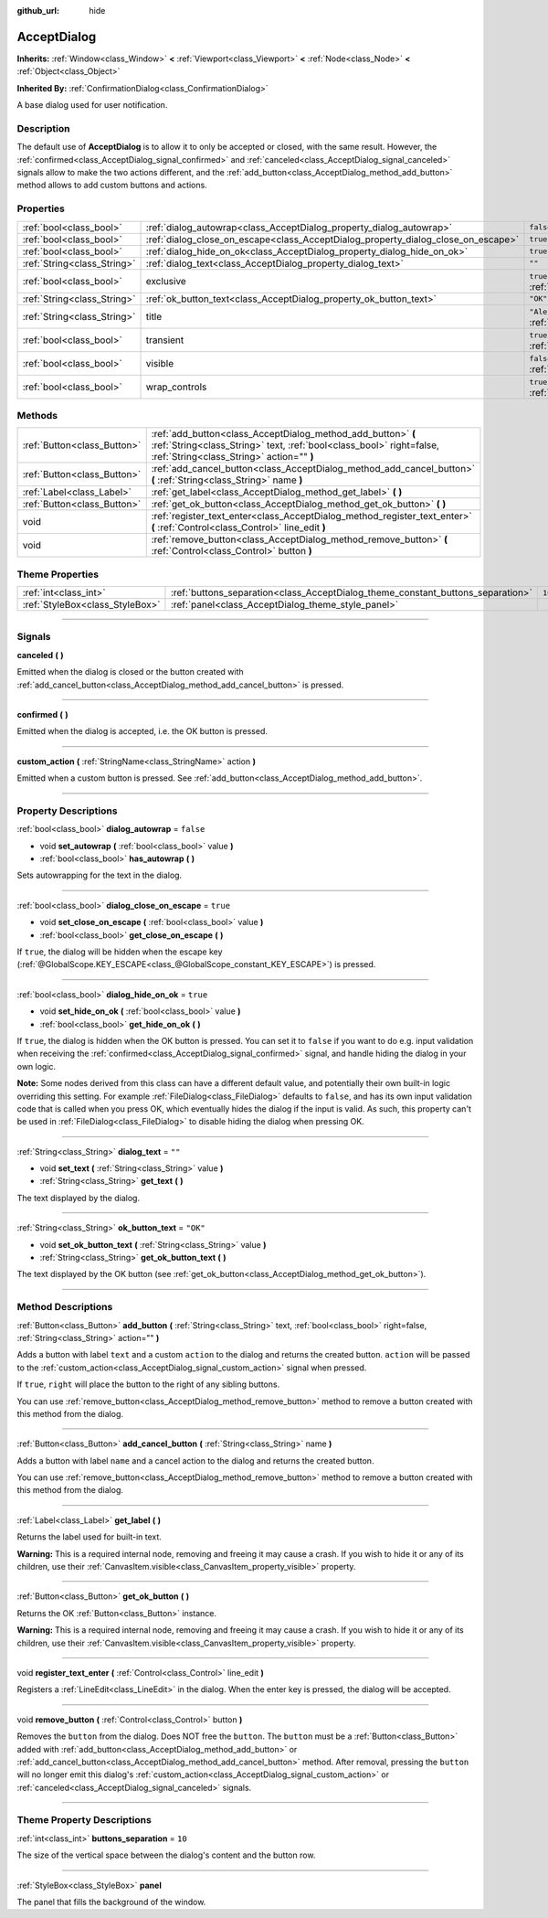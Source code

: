 :github_url: hide

.. DO NOT EDIT THIS FILE!!!
.. Generated automatically from Godot engine sources.
.. Generator: https://github.com/godotengine/godot/tree/4.1/doc/tools/make_rst.py.
.. XML source: https://github.com/godotengine/godot/tree/4.1/doc/classes/AcceptDialog.xml.

.. _class_AcceptDialog:

AcceptDialog
============

**Inherits:** :ref:`Window<class_Window>` **<** :ref:`Viewport<class_Viewport>` **<** :ref:`Node<class_Node>` **<** :ref:`Object<class_Object>`

**Inherited By:** :ref:`ConfirmationDialog<class_ConfirmationDialog>`

A base dialog used for user notification.

.. rst-class:: classref-introduction-group

Description
-----------

The default use of **AcceptDialog** is to allow it to only be accepted or closed, with the same result. However, the :ref:`confirmed<class_AcceptDialog_signal_confirmed>` and :ref:`canceled<class_AcceptDialog_signal_canceled>` signals allow to make the two actions different, and the :ref:`add_button<class_AcceptDialog_method_add_button>` method allows to add custom buttons and actions.

.. rst-class:: classref-reftable-group

Properties
----------

.. table::
   :widths: auto

   +-----------------------------+-----------------------------------------------------------------------------------+-------------------------------------------------------------------------+
   | :ref:`bool<class_bool>`     | :ref:`dialog_autowrap<class_AcceptDialog_property_dialog_autowrap>`               | ``false``                                                               |
   +-----------------------------+-----------------------------------------------------------------------------------+-------------------------------------------------------------------------+
   | :ref:`bool<class_bool>`     | :ref:`dialog_close_on_escape<class_AcceptDialog_property_dialog_close_on_escape>` | ``true``                                                                |
   +-----------------------------+-----------------------------------------------------------------------------------+-------------------------------------------------------------------------+
   | :ref:`bool<class_bool>`     | :ref:`dialog_hide_on_ok<class_AcceptDialog_property_dialog_hide_on_ok>`           | ``true``                                                                |
   +-----------------------------+-----------------------------------------------------------------------------------+-------------------------------------------------------------------------+
   | :ref:`String<class_String>` | :ref:`dialog_text<class_AcceptDialog_property_dialog_text>`                       | ``""``                                                                  |
   +-----------------------------+-----------------------------------------------------------------------------------+-------------------------------------------------------------------------+
   | :ref:`bool<class_bool>`     | exclusive                                                                         | ``true`` (overrides :ref:`Window<class_Window_property_exclusive>`)     |
   +-----------------------------+-----------------------------------------------------------------------------------+-------------------------------------------------------------------------+
   | :ref:`String<class_String>` | :ref:`ok_button_text<class_AcceptDialog_property_ok_button_text>`                 | ``"OK"``                                                                |
   +-----------------------------+-----------------------------------------------------------------------------------+-------------------------------------------------------------------------+
   | :ref:`String<class_String>` | title                                                                             | ``"Alert!"`` (overrides :ref:`Window<class_Window_property_title>`)     |
   +-----------------------------+-----------------------------------------------------------------------------------+-------------------------------------------------------------------------+
   | :ref:`bool<class_bool>`     | transient                                                                         | ``true`` (overrides :ref:`Window<class_Window_property_transient>`)     |
   +-----------------------------+-----------------------------------------------------------------------------------+-------------------------------------------------------------------------+
   | :ref:`bool<class_bool>`     | visible                                                                           | ``false`` (overrides :ref:`Window<class_Window_property_visible>`)      |
   +-----------------------------+-----------------------------------------------------------------------------------+-------------------------------------------------------------------------+
   | :ref:`bool<class_bool>`     | wrap_controls                                                                     | ``true`` (overrides :ref:`Window<class_Window_property_wrap_controls>`) |
   +-----------------------------+-----------------------------------------------------------------------------------+-------------------------------------------------------------------------+

.. rst-class:: classref-reftable-group

Methods
-------

.. table::
   :widths: auto

   +-----------------------------+----------------------------------------------------------------------------------------------------------------------------------------------------------------------------------+
   | :ref:`Button<class_Button>` | :ref:`add_button<class_AcceptDialog_method_add_button>` **(** :ref:`String<class_String>` text, :ref:`bool<class_bool>` right=false, :ref:`String<class_String>` action="" **)** |
   +-----------------------------+----------------------------------------------------------------------------------------------------------------------------------------------------------------------------------+
   | :ref:`Button<class_Button>` | :ref:`add_cancel_button<class_AcceptDialog_method_add_cancel_button>` **(** :ref:`String<class_String>` name **)**                                                               |
   +-----------------------------+----------------------------------------------------------------------------------------------------------------------------------------------------------------------------------+
   | :ref:`Label<class_Label>`   | :ref:`get_label<class_AcceptDialog_method_get_label>` **(** **)**                                                                                                                |
   +-----------------------------+----------------------------------------------------------------------------------------------------------------------------------------------------------------------------------+
   | :ref:`Button<class_Button>` | :ref:`get_ok_button<class_AcceptDialog_method_get_ok_button>` **(** **)**                                                                                                        |
   +-----------------------------+----------------------------------------------------------------------------------------------------------------------------------------------------------------------------------+
   | void                        | :ref:`register_text_enter<class_AcceptDialog_method_register_text_enter>` **(** :ref:`Control<class_Control>` line_edit **)**                                                    |
   +-----------------------------+----------------------------------------------------------------------------------------------------------------------------------------------------------------------------------+
   | void                        | :ref:`remove_button<class_AcceptDialog_method_remove_button>` **(** :ref:`Control<class_Control>` button **)**                                                                   |
   +-----------------------------+----------------------------------------------------------------------------------------------------------------------------------------------------------------------------------+

.. rst-class:: classref-reftable-group

Theme Properties
----------------

.. table::
   :widths: auto

   +---------------------------------+---------------------------------------------------------------------------------+--------+
   | :ref:`int<class_int>`           | :ref:`buttons_separation<class_AcceptDialog_theme_constant_buttons_separation>` | ``10`` |
   +---------------------------------+---------------------------------------------------------------------------------+--------+
   | :ref:`StyleBox<class_StyleBox>` | :ref:`panel<class_AcceptDialog_theme_style_panel>`                              |        |
   +---------------------------------+---------------------------------------------------------------------------------+--------+

.. rst-class:: classref-section-separator

----

.. rst-class:: classref-descriptions-group

Signals
-------

.. _class_AcceptDialog_signal_canceled:

.. rst-class:: classref-signal

**canceled** **(** **)**

Emitted when the dialog is closed or the button created with :ref:`add_cancel_button<class_AcceptDialog_method_add_cancel_button>` is pressed.

.. rst-class:: classref-item-separator

----

.. _class_AcceptDialog_signal_confirmed:

.. rst-class:: classref-signal

**confirmed** **(** **)**

Emitted when the dialog is accepted, i.e. the OK button is pressed.

.. rst-class:: classref-item-separator

----

.. _class_AcceptDialog_signal_custom_action:

.. rst-class:: classref-signal

**custom_action** **(** :ref:`StringName<class_StringName>` action **)**

Emitted when a custom button is pressed. See :ref:`add_button<class_AcceptDialog_method_add_button>`.

.. rst-class:: classref-section-separator

----

.. rst-class:: classref-descriptions-group

Property Descriptions
---------------------

.. _class_AcceptDialog_property_dialog_autowrap:

.. rst-class:: classref-property

:ref:`bool<class_bool>` **dialog_autowrap** = ``false``

.. rst-class:: classref-property-setget

- void **set_autowrap** **(** :ref:`bool<class_bool>` value **)**
- :ref:`bool<class_bool>` **has_autowrap** **(** **)**

Sets autowrapping for the text in the dialog.

.. rst-class:: classref-item-separator

----

.. _class_AcceptDialog_property_dialog_close_on_escape:

.. rst-class:: classref-property

:ref:`bool<class_bool>` **dialog_close_on_escape** = ``true``

.. rst-class:: classref-property-setget

- void **set_close_on_escape** **(** :ref:`bool<class_bool>` value **)**
- :ref:`bool<class_bool>` **get_close_on_escape** **(** **)**

If ``true``, the dialog will be hidden when the escape key (:ref:`@GlobalScope.KEY_ESCAPE<class_@GlobalScope_constant_KEY_ESCAPE>`) is pressed.

.. rst-class:: classref-item-separator

----

.. _class_AcceptDialog_property_dialog_hide_on_ok:

.. rst-class:: classref-property

:ref:`bool<class_bool>` **dialog_hide_on_ok** = ``true``

.. rst-class:: classref-property-setget

- void **set_hide_on_ok** **(** :ref:`bool<class_bool>` value **)**
- :ref:`bool<class_bool>` **get_hide_on_ok** **(** **)**

If ``true``, the dialog is hidden when the OK button is pressed. You can set it to ``false`` if you want to do e.g. input validation when receiving the :ref:`confirmed<class_AcceptDialog_signal_confirmed>` signal, and handle hiding the dialog in your own logic.

\ **Note:** Some nodes derived from this class can have a different default value, and potentially their own built-in logic overriding this setting. For example :ref:`FileDialog<class_FileDialog>` defaults to ``false``, and has its own input validation code that is called when you press OK, which eventually hides the dialog if the input is valid. As such, this property can't be used in :ref:`FileDialog<class_FileDialog>` to disable hiding the dialog when pressing OK.

.. rst-class:: classref-item-separator

----

.. _class_AcceptDialog_property_dialog_text:

.. rst-class:: classref-property

:ref:`String<class_String>` **dialog_text** = ``""``

.. rst-class:: classref-property-setget

- void **set_text** **(** :ref:`String<class_String>` value **)**
- :ref:`String<class_String>` **get_text** **(** **)**

The text displayed by the dialog.

.. rst-class:: classref-item-separator

----

.. _class_AcceptDialog_property_ok_button_text:

.. rst-class:: classref-property

:ref:`String<class_String>` **ok_button_text** = ``"OK"``

.. rst-class:: classref-property-setget

- void **set_ok_button_text** **(** :ref:`String<class_String>` value **)**
- :ref:`String<class_String>` **get_ok_button_text** **(** **)**

The text displayed by the OK button (see :ref:`get_ok_button<class_AcceptDialog_method_get_ok_button>`).

.. rst-class:: classref-section-separator

----

.. rst-class:: classref-descriptions-group

Method Descriptions
-------------------

.. _class_AcceptDialog_method_add_button:

.. rst-class:: classref-method

:ref:`Button<class_Button>` **add_button** **(** :ref:`String<class_String>` text, :ref:`bool<class_bool>` right=false, :ref:`String<class_String>` action="" **)**

Adds a button with label ``text`` and a custom ``action`` to the dialog and returns the created button. ``action`` will be passed to the :ref:`custom_action<class_AcceptDialog_signal_custom_action>` signal when pressed.

If ``true``, ``right`` will place the button to the right of any sibling buttons.

You can use :ref:`remove_button<class_AcceptDialog_method_remove_button>` method to remove a button created with this method from the dialog.

.. rst-class:: classref-item-separator

----

.. _class_AcceptDialog_method_add_cancel_button:

.. rst-class:: classref-method

:ref:`Button<class_Button>` **add_cancel_button** **(** :ref:`String<class_String>` name **)**

Adds a button with label ``name`` and a cancel action to the dialog and returns the created button.

You can use :ref:`remove_button<class_AcceptDialog_method_remove_button>` method to remove a button created with this method from the dialog.

.. rst-class:: classref-item-separator

----

.. _class_AcceptDialog_method_get_label:

.. rst-class:: classref-method

:ref:`Label<class_Label>` **get_label** **(** **)**

Returns the label used for built-in text.

\ **Warning:** This is a required internal node, removing and freeing it may cause a crash. If you wish to hide it or any of its children, use their :ref:`CanvasItem.visible<class_CanvasItem_property_visible>` property.

.. rst-class:: classref-item-separator

----

.. _class_AcceptDialog_method_get_ok_button:

.. rst-class:: classref-method

:ref:`Button<class_Button>` **get_ok_button** **(** **)**

Returns the OK :ref:`Button<class_Button>` instance.

\ **Warning:** This is a required internal node, removing and freeing it may cause a crash. If you wish to hide it or any of its children, use their :ref:`CanvasItem.visible<class_CanvasItem_property_visible>` property.

.. rst-class:: classref-item-separator

----

.. _class_AcceptDialog_method_register_text_enter:

.. rst-class:: classref-method

void **register_text_enter** **(** :ref:`Control<class_Control>` line_edit **)**

Registers a :ref:`LineEdit<class_LineEdit>` in the dialog. When the enter key is pressed, the dialog will be accepted.

.. rst-class:: classref-item-separator

----

.. _class_AcceptDialog_method_remove_button:

.. rst-class:: classref-method

void **remove_button** **(** :ref:`Control<class_Control>` button **)**

Removes the ``button`` from the dialog. Does NOT free the ``button``. The ``button`` must be a :ref:`Button<class_Button>` added with :ref:`add_button<class_AcceptDialog_method_add_button>` or :ref:`add_cancel_button<class_AcceptDialog_method_add_cancel_button>` method. After removal, pressing the ``button`` will no longer emit this dialog's :ref:`custom_action<class_AcceptDialog_signal_custom_action>` or :ref:`canceled<class_AcceptDialog_signal_canceled>` signals.

.. rst-class:: classref-section-separator

----

.. rst-class:: classref-descriptions-group

Theme Property Descriptions
---------------------------

.. _class_AcceptDialog_theme_constant_buttons_separation:

.. rst-class:: classref-themeproperty

:ref:`int<class_int>` **buttons_separation** = ``10``

The size of the vertical space between the dialog's content and the button row.

.. rst-class:: classref-item-separator

----

.. _class_AcceptDialog_theme_style_panel:

.. rst-class:: classref-themeproperty

:ref:`StyleBox<class_StyleBox>` **panel**

The panel that fills the background of the window.

.. |virtual| replace:: :abbr:`virtual (This method should typically be overridden by the user to have any effect.)`
.. |const| replace:: :abbr:`const (This method has no side effects. It doesn't modify any of the instance's member variables.)`
.. |vararg| replace:: :abbr:`vararg (This method accepts any number of arguments after the ones described here.)`
.. |constructor| replace:: :abbr:`constructor (This method is used to construct a type.)`
.. |static| replace:: :abbr:`static (This method doesn't need an instance to be called, so it can be called directly using the class name.)`
.. |operator| replace:: :abbr:`operator (This method describes a valid operator to use with this type as left-hand operand.)`
.. |bitfield| replace:: :abbr:`BitField (This value is an integer composed as a bitmask of the following flags.)`

